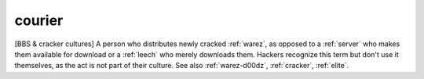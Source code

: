.. _courier:

============================================================
courier
============================================================

[BBS & cracker cultures] A person who distributes newly cracked :ref:`warez`\, as opposed to a :ref:`server` who makes them available for download or a :ref:`leech` who merely downloads them.
Hackers recognize this term but don't use it themselves, as the act is not part of their culture.
See also :ref:`warez-d00dz`\, :ref:`cracker`\, :ref:`elite`\.

